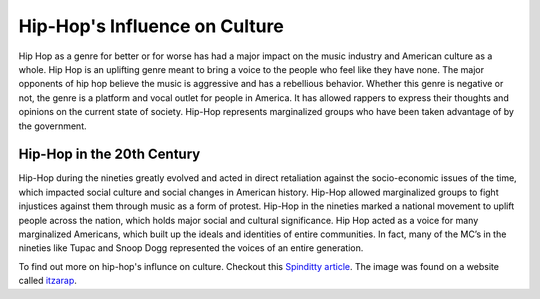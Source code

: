 Hip-Hop's Influence on Culture
==============================

.. image:: culture.jpg
	:width: 50%


Hip Hop as a genre for better or for worse has had a major impact on the 
music industry and American culture as a whole. Hip Hop is an uplifting genre 
meant to bring a voice to the people who feel like they have none. The major 
opponents of hip hop believe the music is aggressive and has a rebellious 
behavior. Whether this genre is negative or not, the genre is a platform and 
vocal outlet for people in America. It has allowed rappers to express their 
thoughts and opinions on the current state of society. Hip-Hop represents 
marginalized groups who have been taken advantage of by the government. 

Hip-Hop in the 20th Century 
----------------------------

Hip-Hop during the nineties greatly evolved and acted in direct retaliation 
against the socio-economic issues of the time, which impacted social culture 
and social changes in American history. Hip-Hop allowed marginalized groups to 
fight injustices against them through music as a form of protest.  Hip-Hop in 
the nineties marked a national movement to uplift people across the nation, 
which holds major social and cultural significance. Hip Hop acted as a voice for 
many marginalized Americans, which built up the ideals and identities of entire 
communities. In fact, many of the MC’s in the nineties like Tupac and Snoop Dogg 
represented the voices of an entire generation. 

To find out more on hip-hop's influnce on culture. Checkout this 
`Spinditty article`_. The image was found on a website called `itzarap`_.

.. _Spinditty article: https://spinditty.com/genres/Hip-Hops-Influence-on-America
.. _itzarap: https://itzarap.wordpress.com/2013/05/15/hip-hop-and-youth-culture-in-todays-society/